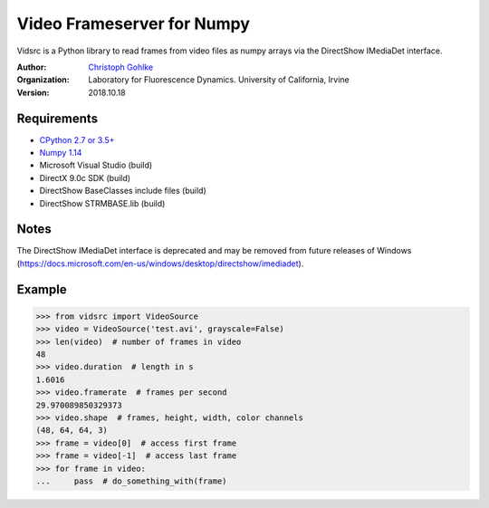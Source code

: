 Video Frameserver for Numpy
===========================

Vidsrc is a Python library to read frames from video files as numpy arrays
via the DirectShow IMediaDet interface.

:Author:
  `Christoph Gohlke <https://www.lfd.uci.edu/~gohlke/>`_

:Organization:
  Laboratory for Fluorescence Dynamics. University of California, Irvine

:Version: 2018.10.18

Requirements
------------
* `CPython 2.7 or 3.5+ <https://www.python.org>`_
* `Numpy 1.14 <https://www.numpy.org>`_
* Microsoft Visual Studio  (build)
* DirectX 9.0c SDK  (build)
* DirectShow BaseClasses include files  (build)
* DirectShow STRMBASE.lib  (build)

Notes
-----
The DirectShow IMediaDet interface is deprecated and may be removed from
future releases of Windows
(https://docs.microsoft.com/en-us/windows/desktop/directshow/imediadet).

Example
-------
>>> from vidsrc import VideoSource
>>> video = VideoSource('test.avi', grayscale=False)
>>> len(video)  # number of frames in video
48
>>> video.duration  # length in s
1.6016
>>> video.framerate  # frames per second
29.970089850329373
>>> video.shape  # frames, height, width, color channels
(48, 64, 64, 3)
>>> frame = video[0]  # access first frame
>>> frame = video[-1]  # access last frame
>>> for frame in video:
...     pass  # do_something_with(frame)
